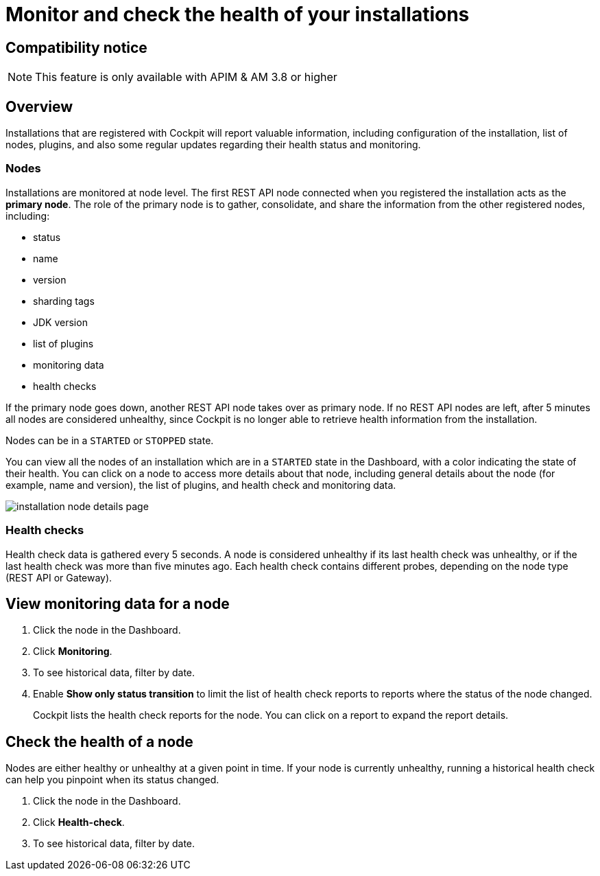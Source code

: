 = Monitor and check the health of your installations
:page-sidebar: cockpit_sidebar
:page-permalink: cockpit/3.x/cockpit_userguide_installation_health_check.html
:page-folder: cockpit/userguide
:page-description: Gravitee.io Cockpit - Installation health check and monitoring
:page-keywords: Gravitee.io, API Platform, API Management, Cockpit, documentation, manual, guide


== Compatibility notice

NOTE: This feature is only available with APIM & AM 3.8 or higher

== Overview

Installations that are registered with Cockpit will report valuable information, including configuration of the installation, list of nodes, plugins, and also some regular updates regarding their health status and monitoring.

=== Nodes

Installations are monitored at node level. The first REST API node connected when you registered the installation acts as the *primary node*.
The role of the primary node is to gather, consolidate, and share the information from the other registered nodes, including:

- status
- name
- version
- sharding tags
- JDK version
- list of plugins
- monitoring data
- health checks

If the primary node goes down, another REST API node takes over as primary node. If no REST API nodes are left, after 5 minutes all nodes are considered unhealthy, since Cockpit is no longer able to retrieve health information from the installation.

Nodes can be in a `STARTED` or `STOPPED` state.

You can view all the nodes of an installation which are in a `STARTED` state in the Dashboard, with a color indicating the state of their health.
You can click on a node to access more details about that node, including general details about the node (for example, name and version), the list of plugins, and health check and monitoring data.

image:cockpit/installation-node-details-page.png[]

=== Health checks

Health check data is gathered every 5 seconds. A node is considered unhealthy if its last health check was unhealthy, or if the last health check was more than five minutes ago.
Each health check contains different probes, depending on the node type (REST API or Gateway).

== View monitoring data for a node

1. Click the node in the Dashboard.
2. Click *Monitoring*.
3. To see historical data, filter by date.
4. Enable *Show only status transition* to limit the list of health check reports to reports where the status of the node changed.
+
Cockpit lists the health check reports for the node. You can click on a report to expand the report details.

== Check the health of a node

Nodes are either healthy or unhealthy at a given point in time. If your node is currently unhealthy, running a historical health check can help you pinpoint when its status changed.

1. Click the node in the Dashboard.
2. Click *Health-check*.
3. To see historical data, filter by date.
